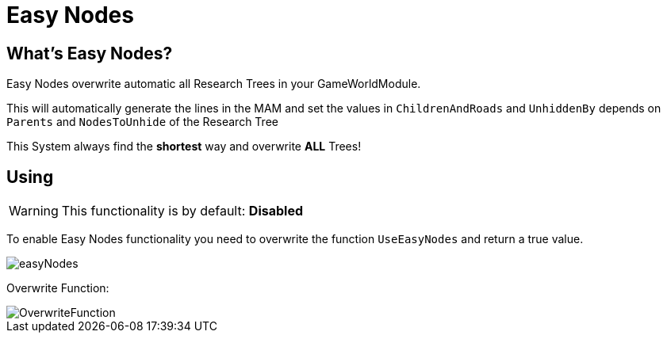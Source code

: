 = Easy Nodes

== What's Easy Nodes?

Easy Nodes overwrite automatic all Research Trees in your GameWorldModule.

This will automatically generate the lines in the MAM and set the values in `ChildrenAndRoads` and `UnhiddenBy` depends on `Parents` and `NodesToUnhide` of the Research Tree

This System always find the **shortest** way and overwrite **ALL** Trees!

== Using

[WARNING]
====
This functionality is by default: **Disabled**
====

To enable Easy Nodes functionality you need to overwrite the function `UseEasyNodes` and return a true value.

image::https://gitlab.kmods.de/Kyrium/kbfldocs/-/raw/main/docs/Images/GameWorldModule/easyNodes.png[]

Overwrite Function:

image::https://gitlab.kmods.de/Kyrium/kbfldocs/-/raw/main/docs/Images/GameWorldModule/OverwriteFunction.png[]